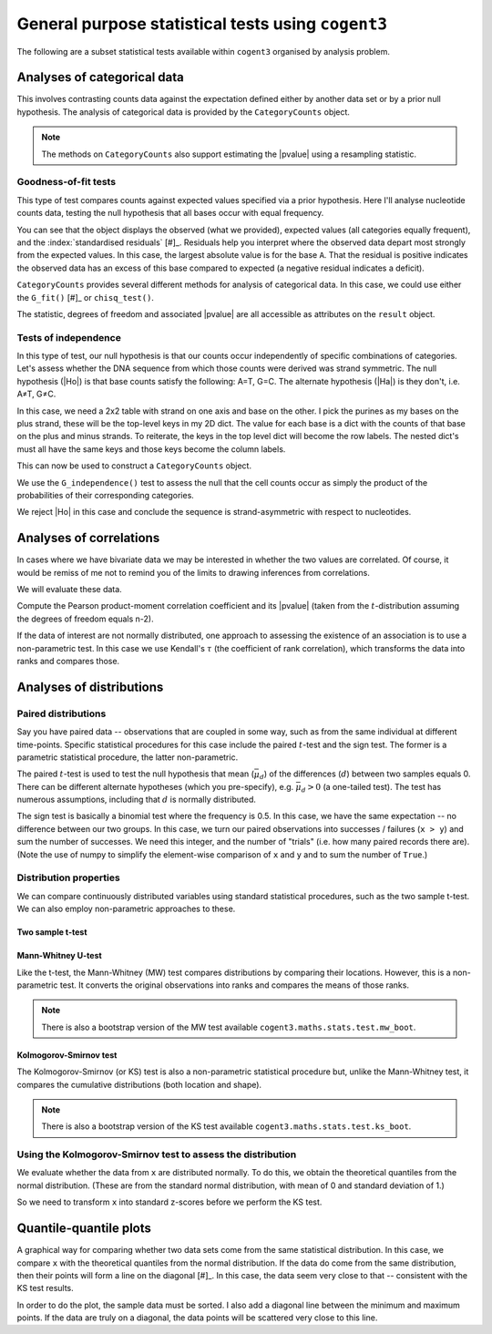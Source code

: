 General purpose statistical tests using ``cogent3``
===================================================

The following are a subset statistical tests available within ``cogent3`` organised by analysis problem.

Analyses of categorical data
----------------------------

This involves contrasting counts data against the expectation defined either by another data set or by a prior null hypothesis. The analysis of categorical data is provided by the ``CategoryCounts`` object.

.. note:: The methods on ``CategoryCounts`` also support estimating the |pvalue| using a resampling statistic.

Goodness-of-fit tests
^^^^^^^^^^^^^^^^^^^^^

This type of test compares counts against expected values specified via a prior hypothesis. Here I'll analyse nucleotide counts data, testing the null hypothesis that all bases occur with equal frequency.

.. jupyter-execute::

    from cogent3.maths.stats.contingency import CategoryCounts

    counts = CategoryCounts({"A": 887, "C": 547, "G": 623, "T": 535})
    counts

You can see that the object displays the observed (what we provided), expected values (all categories equally frequent), and the :index:`standardised residuals` [#]_. Residuals help you interpret where the observed data depart most strongly from the expected values. In this case, the largest absolute value is for the base ``A``. That the residual is positive indicates the observed data has an excess of this base compared to expected (a negative residual indicates a deficit).

.. margin::

    .. [#] These are calculated as :math:`\frac{(o-e)}{\sqrt e}` where :math:`o, e` are the corresponding observed and expected values.

``CategoryCounts`` provides several different methods for analysis of categorical data. In this case, we could use either the ``G_fit()`` [#]_ or ``chisq_test()``.

.. margin::

    .. [#] G-tests are a likelihood ratio tests and the G statistic is sometimes referred to as G\ :math:`^2`.

.. jupyter-execute::

    result = counts.G_fit()
    result

The statistic, degrees of freedom and associated |pvalue| are all accessible as attributes on the ``result`` object.

.. jupyter-execute::

    result.pvalue

Tests of independence
^^^^^^^^^^^^^^^^^^^^^

.. margin:: Constructing ``CategoryCounts`` from a ``Table``

    We can also get to this result via specifying the rows as a list of lists. In doing this, we must add the row label to each row.
    
    .. jupyter-execute::
    
        rows = [["A", 887, 535],
                ["G", 623, 547]]

    We can then create a table from this, by specifying the column header and (importantly) indicating which column corresponds to the row index.
    
    .. jupyter-execute::
    
        from cogent3 import make_table
        
        table = make_table(["", "+", "-"], data=rows, index_name="")
        table

    The ``table.to_categorical()`` method returns a ``CategoryCounts`` instance.
    
    .. jupyter-execute::
    
        ssymm = table.to_categorical()
        ssymm

In this type of test, our null hypothesis is that our counts occur independently of specific combinations of categories. Let's assess whether the DNA sequence from which those counts were derived was strand symmetric. The null hypothesis (|Ho|) is that base counts satisfy the following: A=T, G=C. The alternate hypothesis (|Ha|) is they don't, i.e. A≠T, G≠C.

In this case, we need a 2x2 table with strand on one axis and base on the other. I pick the purines as my bases on the plus strand, these will be the top-level keys in my 2D dict. The value for each base is a dict with the counts of that base on the plus and minus strands. To reiterate, the keys in the top level dict will become the row labels. The nested dict's must all have the same keys and those keys become the column labels.

.. jupyter-execute::

    data = {"A": {"+": 887, "-": 535}, "G": {"+": 623, "-": 547}}

This can now be used to construct a ``CategoryCounts`` object.

.. jupyter-execute::

    ssymm = CategoryCounts(data)
    ssymm

We use the ``G_independence()`` test to assess the null that the cell counts occur as simply the product of the probabilities of their corresponding categories.

.. jupyter-execute::

    result = ssymm.G_independence()
    result

We reject |Ho| in this case and conclude the sequence is strand-asymmetric with respect to nucleotides.

Analyses of correlations
------------------------

In cases where we have bivariate data we may be interested in whether the two values are correlated. Of course, it would be remiss of me not to remind you of the limits to drawing inferences from correlations.

.. margin:: Correlation does not imply causation

    .. figure:: https://imgs.xkcd.com/comics/correlation.png

    See `XKCD <https://xkcd.com/552/>`_ for the original.

    And to drive this point home, see `examples of spurious correlations <http://www.tylervigen.com/spurious-correlations>`_.

We will evaluate these data.

.. jupyter-execute::

    x = (44.4, 45.9, 41.9, 53.3, 44.4, 44.1, 50.7, 45.2, 60.1)
    y = (2.6, 3.1, 2.5, 5.0, 3.6, 4.0, 5.2, 2.8, 3.8)

Compute the Pearson product-moment correlation coefficient and its |pvalue| (taken from the :math:`t`-distribution assuming the degrees of freedom equals n-2).

.. jupyter-execute::

    from cogent3.maths.stats.test import pearson_correlation

    rho, pval = pearson_correlation(x, y)
    rho, pval

If the data of interest are not normally distributed, one approach to assessing the existence of an association is to use a non-parametric test. In this case we use Kendall's :math:`\tau` (the coefficient of rank correlation), which transforms the data into ranks and compares those.

.. jupyter-execute::

    from cogent3.maths.stats.test import kendall_correlation

    tau, pval = kendall_correlation(x, y, alt="two sided")
    tau, pval

Analyses of distributions
-------------------------

Paired distributions
^^^^^^^^^^^^^^^^^^^^

Say you have paired data -- observations that are coupled in some way, such as from the same individual at different time-points. Specific statistical procedures for this case include the paired :math:`t`-test and the sign test. The former is a parametric statistical procedure, the latter non-parametric.

The paired :math:`t`-test is used to test the null hypothesis that mean (:math:`\bar\mu_d`) of the differences (:math:`d`) between two samples equals 0. There can be different alternate hypotheses (which you pre-specify), e.g. :math:`\bar\mu_d>0` (a one-tailed test). The test has numerous assumptions, including that :math:`d` is normally distributed.

.. todo:: list the assumptions, regarding distribution (of the difference in this case, not the individual values) being normal

.. jupyter-execute::

    from cogent3.maths.stats.test import t_paired

    x = [7.33, 7.49, 7.27, 7.93, 7.56, 7.81, 7.46, 6.94,
         7.49, 7.44, 7.95, 7.47, 7.04, 7.1, 7.64]
    y = [7.53, 7.70, 7.46, 8.21, 7.81, 8.01, 7.72, 7.13,
         7.68, 7.66, 8.11, 7.66, 7.20, 7.25, 7.79]

    t, pval = t_paired(x, y)
    t, pval

The sign test is basically a binomial test where the frequency is 0.5. In this case, we have the same expectation -- no difference between our two groups. In this case, we turn our paired observations into successes / failures (``x > y``) and sum the number of successes. We need this integer, and the number of "trials" (i.e. how many paired records there are). (Note the use of numpy to simplify the element-wise comparison of ``x`` and ``y`` and to sum the number of ``True``.)

.. jupyter-execute::

    import numpy

    from cogent3.maths.stats.test import sign_test

    x = numpy.array(x)
    y = numpy.array(y)

    num_x_gt_y = (x > y).sum()
    pval = sign_test(num_x_gt_y, len(x))
    pval

Distribution properties
^^^^^^^^^^^^^^^^^^^^^^^

We can compare continuously distributed variables using standard statistical procedures, such as the two sample t-test. We can also employ non-parametric approaches to these.

Two sample t-test
"""""""""""""""""

.. todo:: list the assumptions, regarding distribution being normal, standard deviations being the same (?)

.. jupyter-execute::

    x = [134, 146, 104, 119, 124, 161, 107, 83, 113, 129, 97, 123]
    y = [70, 118, 101, 85, 107, 132, 94]

.. jupyter-execute::

    from cogent3.maths.stats.test import t_two_sample

    t_two_sample(x, y)

.. index::
    triple: Mann-Whitney; statistical test; cogent3
    triple: MW; statistical test; cogent3
    triple: MW bootstrap; statistical test; cogent3

Mann-Whitney U-test
"""""""""""""""""""

Like the t-test, the Mann-Whitney (MW) test compares distributions by comparing their locations. However, this is a non-parametric test. It converts the original observations into ranks and compares the means of those ranks. 

.. jupyter-execute::

    from cogent3.maths.stats.test import mw_test

    mw_test(x, y)

.. note:: There is also a bootstrap version of the MW test available ``cogent3.maths.stats.test.mw_boot``.

.. index::
    triple: Kolmogorov-Smirnov; statistical test; cogent3
    triple: KS; statistical test; cogent3
    triple: KS bootstrap; statistical test; cogent3

Kolmogorov-Smirnov test
"""""""""""""""""""""""

The Kolmogorov-Smirnov (or KS) test is also a non-parametric statistical procedure but, unlike the Mann-Whitney test, it compares the cumulative distributions (both location and shape).

.. jupyter-execute::

    from cogent3.maths.stats.test import ks_test

    k_stat, pval = ks_test(x, y)

.. note:: There is also a bootstrap version of the KS test available ``cogent3.maths.stats.test.ks_boot``.

Using the Kolmogorov-Smirnov test to assess the distribution
^^^^^^^^^^^^^^^^^^^^^^^^^^^^^^^^^^^^^^^^^^^^^^^^^^^^^^^^^^^^

.. index::
    triple: quantiles; statistical test; cogent3

We evaluate whether the data from ``x`` are distributed normally. To do this, we obtain the theoretical quantiles from the normal distribution. (These are from the standard normal distribution, with mean of 0 and standard deviation of 1.)

.. jupyter-execute::

    import numpy

    from cogent3.maths.stats.distribution import theoretical_quantiles

    norm_quants = theoretical_quantiles(len(x), "normal")
    norm_quants

So we need to transform ``x`` into standard z-scores before we perform the KS test.

.. jupyter-execute::

    n_x = numpy.array(x, dtype=float)
    mean = n_x.mean()
    # we specify ddof=1 to ensure the standard deviation is mathematically unbiased
    std = n_x.std(ddof=1)
    
    zscores = (n_x - mean) / std

    ks_stat, pval = ks_test(zscores, norm_quants)
    
    print(f"D={ks_stat:.4f}  p-value={pval:.4f}")

Quantile-quantile plots
-----------------------

A graphical way for comparing whether two data sets come from the same statistical distribution. In this case, we compare ``x`` with the theoretical quantiles from the normal distribution. If the data do come from the same distribution, then their points will form a line on the diagonal [#]_. In this case, the data seem very close to that -- consistent with the KS test results.

In order to do the plot, the sample data must be sorted. I also add a diagonal line between the minimum and maximum points. If the data are truly on a diagonal, the data points will be scattered very close to this line.

.. margin::

    .. [#] You do not need the quantiles from a theoretical distribution. You can just compare the quantiles from two empirical data sets.

.. jupyter-execute::

    import plotly.express as px
    
    n_x.sort()
        
    fig = px.scatter(
        x=norm_quants,
        y=n_x,
        width=400,
        height=400,
        labels={
            "x": "Theoretical Quantiles",
            "y": "Sample Quantiles",
        },
    )

    fig.add_scatter(x=[norm_quants.min(), norm_quants.max()],
                    y=[n_x.min(), n_x.max()],
                    mode="lines",
                    showlegend=False)
    fig.show()
